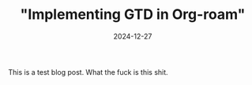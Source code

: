 #+TITLE: "Implementing GTD in Org-roam"
#+DATE: 2024-12-27
#+DRAFT: nil
#+CATEGORIES[]: test
#+TAGS[]: testtag
#+DESCRIPTION: Short description

This is a test blog post. What the fuck is this shit.
